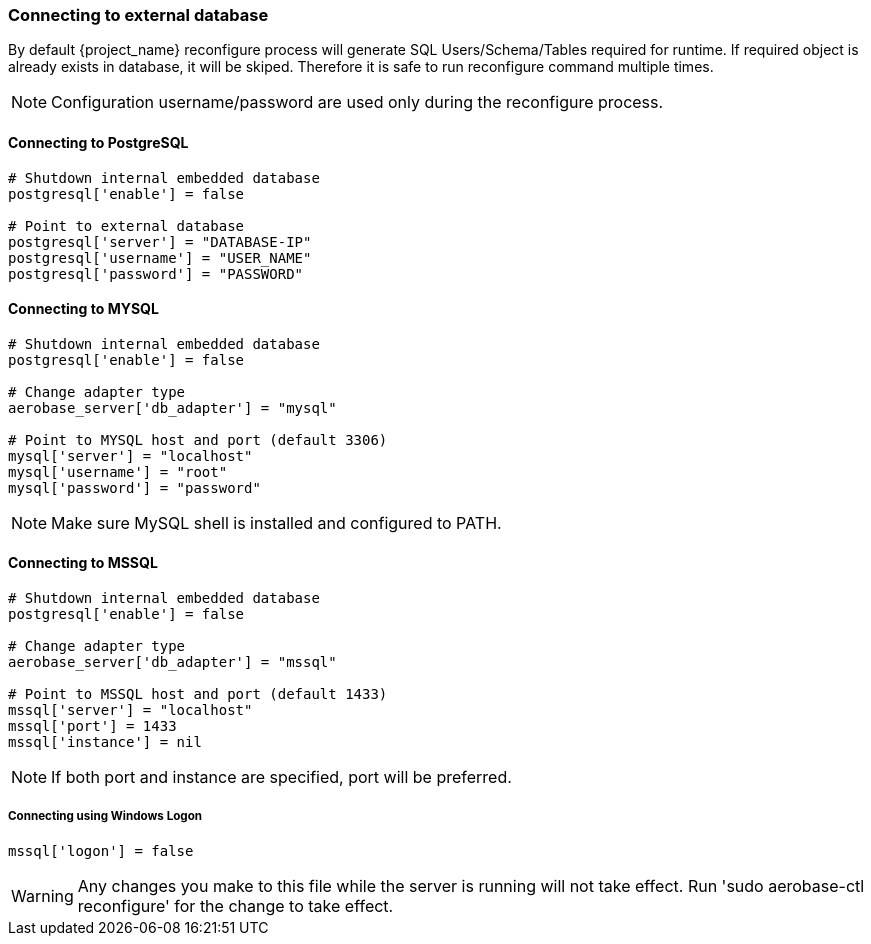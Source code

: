 
=== Connecting to external database
By default {project_name} reconfigure process will generate SQL Users/Schema/Tables required for runtime.
If required object is already exists in database, it will be skiped. Therefore it is safe to run reconfigure command multiple times.

NOTE: Configuration username/password are used only during the reconfigure process.

==== Connecting to PostgreSQL
[source,ruby,subs="attributes+"]
----
# Shutdown internal embedded database
postgresql['enable'] = false

# Point to external database 
postgresql['server'] = "DATABASE-IP"
postgresql['username'] = "USER_NAME"
postgresql['password'] = "PASSWORD"
----

==== Connecting to MYSQL
[source,ruby,subs="attributes+"]
----
# Shutdown internal embedded database
postgresql['enable'] = false

# Change adapter type
aerobase_server['db_adapter'] = "mysql"

# Point to MYSQL host and port (default 3306)
mysql['server'] = "localhost"
mysql['username'] = "root"
mysql['password'] = "password"
----
NOTE: Make sure MySQL shell is installed and configured to PATH.

==== Connecting to MSSQL
[source,ruby,subs="attributes+"]
----
# Shutdown internal embedded database
postgresql['enable'] = false

# Change adapter type
aerobase_server['db_adapter'] = "mssql"

# Point to MSSQL host and port (default 1433)
mssql['server'] = "localhost"
mssql['port'] = 1433
mssql['instance'] = nil
----

NOTE: If both port and instance are specified, port will be preferred.

===== Connecting using Windows Logon
[source,ruby,subs="attributes+"]
----
mssql['logon'] = false
----

WARNING: Any changes you make to this file while the server is running will not take effect.
         Run 'sudo aerobase-ctl reconfigure' for the change to take effect.
